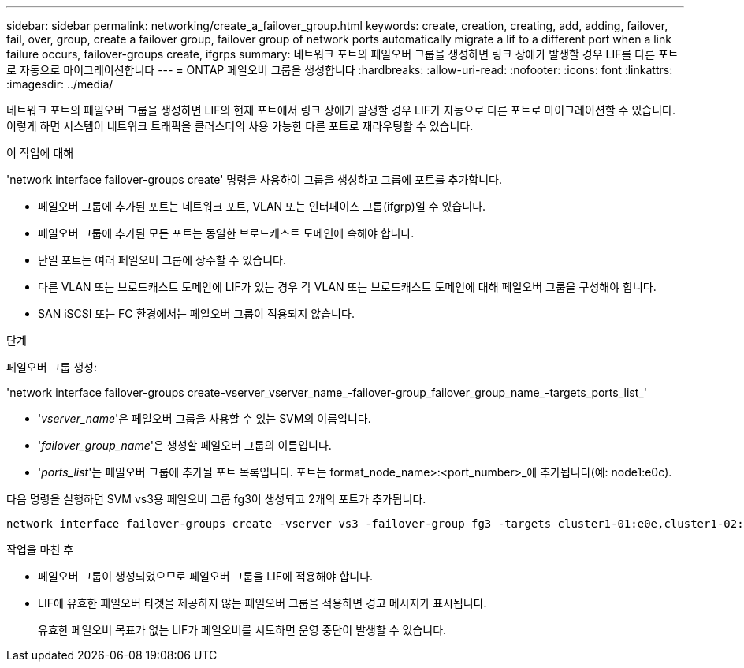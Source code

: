---
sidebar: sidebar 
permalink: networking/create_a_failover_group.html 
keywords: create, creation, creating, add, adding, failover, fail, over, group, create a failover group, failover group of network ports automatically migrate a lif to a different port when a link failure occurs, failover-groups create, ifgrps 
summary: 네트워크 포트의 페일오버 그룹을 생성하면 링크 장애가 발생할 경우 LIF를 다른 포트로 자동으로 마이그레이션합니다 
---
= ONTAP 페일오버 그룹을 생성합니다
:hardbreaks:
:allow-uri-read: 
:nofooter: 
:icons: font
:linkattrs: 
:imagesdir: ../media/


[role="lead"]
네트워크 포트의 페일오버 그룹을 생성하면 LIF의 현재 포트에서 링크 장애가 발생할 경우 LIF가 자동으로 다른 포트로 마이그레이션할 수 있습니다. 이렇게 하면 시스템이 네트워크 트래픽을 클러스터의 사용 가능한 다른 포트로 재라우팅할 수 있습니다.

.이 작업에 대해
'network interface failover-groups create' 명령을 사용하여 그룹을 생성하고 그룹에 포트를 추가합니다.

* 페일오버 그룹에 추가된 포트는 네트워크 포트, VLAN 또는 인터페이스 그룹(ifgrp)일 수 있습니다.
* 페일오버 그룹에 추가된 모든 포트는 동일한 브로드캐스트 도메인에 속해야 합니다.
* 단일 포트는 여러 페일오버 그룹에 상주할 수 있습니다.
* 다른 VLAN 또는 브로드캐스트 도메인에 LIF가 있는 경우 각 VLAN 또는 브로드캐스트 도메인에 대해 페일오버 그룹을 구성해야 합니다.
* SAN iSCSI 또는 FC 환경에서는 페일오버 그룹이 적용되지 않습니다.


.단계
페일오버 그룹 생성:

'network interface failover-groups create-vserver_vserver_name_-failover-group_failover_group_name_-targets_ports_list_'

* '_vserver_name_'은 페일오버 그룹을 사용할 수 있는 SVM의 이름입니다.
* '_failover_group_name_'은 생성할 페일오버 그룹의 이름입니다.
* '_ports_list_'는 페일오버 그룹에 추가될 포트 목록입니다. 포트는 format_node_name>:<port_number>_에 추가됩니다(예: node1:e0c).


다음 명령을 실행하면 SVM vs3용 페일오버 그룹 fg3이 생성되고 2개의 포트가 추가됩니다.

....
network interface failover-groups create -vserver vs3 -failover-group fg3 -targets cluster1-01:e0e,cluster1-02:e0e
....
.작업을 마친 후
* 페일오버 그룹이 생성되었으므로 페일오버 그룹을 LIF에 적용해야 합니다.
* LIF에 유효한 페일오버 타겟을 제공하지 않는 페일오버 그룹을 적용하면 경고 메시지가 표시됩니다.
+
유효한 페일오버 목표가 없는 LIF가 페일오버를 시도하면 운영 중단이 발생할 수 있습니다.


